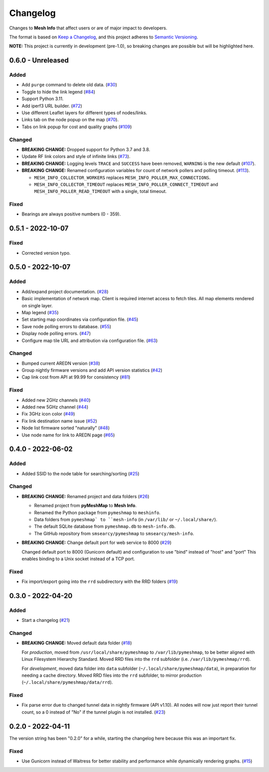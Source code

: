 Changelog
=========

Changes to **Mesh Info** that affect users or are of major impact to developers.


The format is based on `Keep a Changelog <https://keepachangelog.com/en/1.0.0/>`_,
and this project adheres to `Semantic Versioning <https://semver.org/spec/v2.0.0.html>`_.

**NOTE:** This project is currently in development (pre-1.0),
so breaking changes are possible but will be highlighted here.

..
    Recommended Sections:

    Added
    Changed
    Deprecated
    Removed
    Fixed
    Security

0.6.0 - Unreleased
------------------

Added
^^^^^

* Add ``purge`` command to delete old data. (`#30 <https://github.com/smsearcy/mesh-info/issues/30>`_)
* Toggle to hide the link legend (`#84 <https://github.com/smsearcy/mesh-info/issues/84>`_)
* Support Python 3.11.
* Add iperf3 URL builder.  (`#72 <https://github.com/smsearcy/mesh-info/issues/72>`_)
* Use different Leaflet layers for different types of nodes/links.
* Links tab on the node popup on the map (`#70 <https://github.com/smsearcy/mesh-info/issues/70>`_).
* Tabs on link popup for cost and quality graphs (`#109 <https://github.com/smsearcy/mesh-info/pull/109>`_)

Changed
^^^^^^^

* **BREAKING CHANGE:** Dropped support for Python 3.7 and 3.8.
* Update RF link colors and style of infinite links (`#73 <https://github.com/smsearcy/mesh-info/issues/73>`_).
* **BREAKING CHANGE:** Logging levels ``TRACE`` and ``SUCCESS`` have been removed, ``WARNING`` is the new default (`#107 <https://github.com/smsearcy/mesh-info/issues/107>`_).
* **BREAKING CHANGE:** Renamed configuration variables for count of network pollers and polling timeout. (`#113 <https://github.com/smsearcy/mesh-info/issues/113>`_).

  * ``MESH_INFO_COLLECTOR_WORKERS`` replaces ``MESH_INFO_POLLER_MAX_CONNECTIONS``.
  * ``MESH_INFO_COLLECTOR_TIMEOUT`` replaces ``MESH_INFO_POLLER_CONNECT_TIMEOUT`` and ``MESH_INFO_POLLER_READ_TIMEOUT`` with a single, total timeout.

Fixed
^^^^^

* Bearings are always positive numbers (0 - 359).

0.5.1 - 2022-10-07
------------------

Fixed
^^^^^

* Corrected version typo.


0.5.0 - 2022-10-07
------------------

Added
^^^^^

* Add/expand project documentation. (`#28 <https://github.com/smsearcy/mesh-info/issues/28>`_)
* Basic implementation of network map.
  Client is required internet access to fetch tiles.
  All map elements rendered on single layer.
* Map legend (`#35 <https://github.com/smsearcy/mesh-info/issues/35>`_)
* Set starting map coordinates via configuration file. (`#45 <https://github.com/smsearcy/mesh-info/issues/45>`_)
* Save node polling errors to database. (`#55 <https://github.com/smsearcy/mesh-info/issues/55>`_)
* Display node polling errors. (`#47 <https://github.com/smsearcy/mesh-info/issues/47>`_)
* Configure map tile URL and attribution via configuration file.  (`#63 <https://github.com/smsearcy/mesh-info/issues/63>`_)

Changed
^^^^^^^

* Bumped current AREDN version (`#38 <https://github.com/smsearcy/mesh-info/issues/38>`_)
* Group nightly firmware versions and add API version statistics (`#42 <https://github.com/smsearcy/mesh-info/issues/42>`_)
* Cap link cost from API at 99.99 for consistency (`#81 <https://github.com/smsearcy/mesh-info/issues/81>`_)

Fixed
^^^^^

* Added new 2GHz channels (`#40 <https://github.com/smsearcy/mesh-info/issues/40>`_)
* Added new 5GHz channel (`#44 <https://github.com/smsearcy/mesh-info/issues/44>`_)
* Fix 3GHz icon color (`#49 <https://github.com/smsearcy/mesh-info/issues/49>`_)
* Fix link destination name issue (`#52 <https://github.com/smsearcy/mesh-info/issues/52>`_)
* Node list firmware sorted "naturally" (`#48 <https://github.com/smsearcy/mesh-info/issues/48>`_)
* Use node name for link to AREDN page (`#65 <https://github.com/smsearcy/mesh-info/issues/65>`_)


0.4.0 - 2022-06-02
------------------

Added
^^^^^

* Added SSID to the node table for searching/sorting (`#25 <https://github.com/smsearcy/mesh-info/issues/25>`_)

Changed
^^^^^^^

* **BREAKING CHANGE:** Renamed project and data folders (`#26 <https://github.com/smsearcy/mesh-info/issues/26>`_)

  * Renamed project from **pyMeshMap** to **Mesh Info**.
  * Renamed the Python package from ``pymeshmap`` to ``meshinfo``.
  * Data folders from ``pymeshmap` to ``mesh-info`` (in ``/var/lib/`` or ``~/.local/share/``).
  * The default SQLite database from ``pymeshmap.db`` to ``mesh-info.db``.
  * The GitHub repository from ``smsearcy/pymeshmap`` to ``smsearcy/mesh-info``.

* **BREAKING CHANGE:** Change default port for web service to 8000 (`#29 <https://github.com/smsearcy/mesh-info/issues/29>`_)

  Changed default port to 8000 (Gunicorn default)
  and configuration to use "bind" instead of "host" and "port"
  This enables binding to a Unix socket instead of a TCP port.

Fixed
^^^^^

* Fix import/export going into the ``rrd`` subdirectory with the RRD folders (`#19 <https://github.com/smsearcy/mesh-info/issues/19>`_)


0.3.0 - 2022-04-20
------------------

Added
^^^^^

* Start a changelog (`#21 <https://github.com/smsearcy/mesh-info/issues/21>`_)

Changed
^^^^^^^

* **BREAKING CHANGE:** Moved default data folder (`#18 <https://github.com/smsearcy/mesh-info/issues/18>`_)

  For *production*, moved from ``/usr/local/share/pymeshmap`` to ``/var/lib/pymeshmap``,
  to be better aligned with Linux Filesystem Hierarchy Standard.
  Moved RRD files into the ``rrd`` subfolder (i.e. ``/var/lib/pymeshmap/rrd``).

  For *development*, moved data folder into ``data`` subfolder (``~/.local/share/pymeshmap/data``),
  in preparation for needing a cache directory.
  Moved RRD files into the ``rrd`` subfolder, to mirror production (``~/.local/share/pymeshmap/data/rrd``).

Fixed
^^^^^

* Fix parse error due to changed tunnel data in nightly firmware (API v1.10).
  All nodes will now just report their tunnel count,
  so a 0 instead of "No" if the tunnel plugin is not installed.
  (`#23 <https://github.com/smsearcy/mesh-info/issues/23>`_)


0.2.0 - 2022-04-11
------------------

The version string has been "0.2.0" for a while,
starting the changelog here because this was an important fix.

Fixed
^^^^^

* Use Gunicorn instead of Waitress for better stability and performance while dynamically rendering graphs.
  (`#15 <https://github.com/smsearcy/mesh-info/issues/15>`_)
